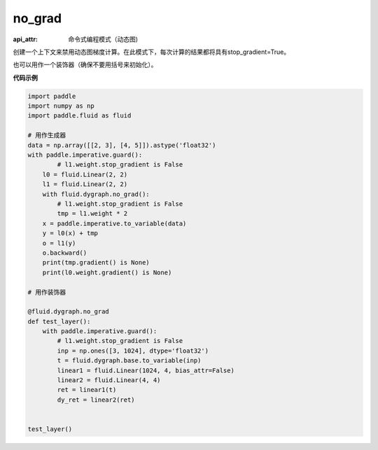 .. _cn_api_fluid_dygraph_no_grad:

no_grad
-------------------------------


.. py:method:: paddle.fluid.dygraph.no_grad(func=None)

:api_attr: 命令式编程模式（动态图)



创建一个上下文来禁用动态图梯度计算。在此模式下，每次计算的结果都将具有stop_gradient=True。

也可以用作一个装饰器（确保不要用括号来初始化）。

**代码示例**

..  code-block:: python

    import paddle
    import numpy as np
    import paddle.fluid as fluid
    
    # 用作生成器
    data = np.array([[2, 3], [4, 5]]).astype('float32')
    with paddle.imperative.guard():
            # l1.weight.stop_gradient is False
        l0 = fluid.Linear(2, 2)
        l1 = fluid.Linear(2, 2)
        with fluid.dygraph.no_grad():
            # l1.weight.stop_gradient is False
            tmp = l1.weight * 2
        x = paddle.imperative.to_variable(data)
        y = l0(x) + tmp
        o = l1(y)
        o.backward()
        print(tmp.gradient() is None)
        print(l0.weight.gradient() is None)
    
    # 用作装饰器
    
    @fluid.dygraph.no_grad
    def test_layer():
        with paddle.imperative.guard():
            # l1.weight.stop_gradient is False
            inp = np.ones([3, 1024], dtype='float32')
            t = fluid.dygraph.base.to_variable(inp)
            linear1 = fluid.Linear(1024, 4, bias_attr=False)
            linear2 = fluid.Linear(4, 4)
            ret = linear1(t)
            dy_ret = linear2(ret)
    
    
    test_layer()

